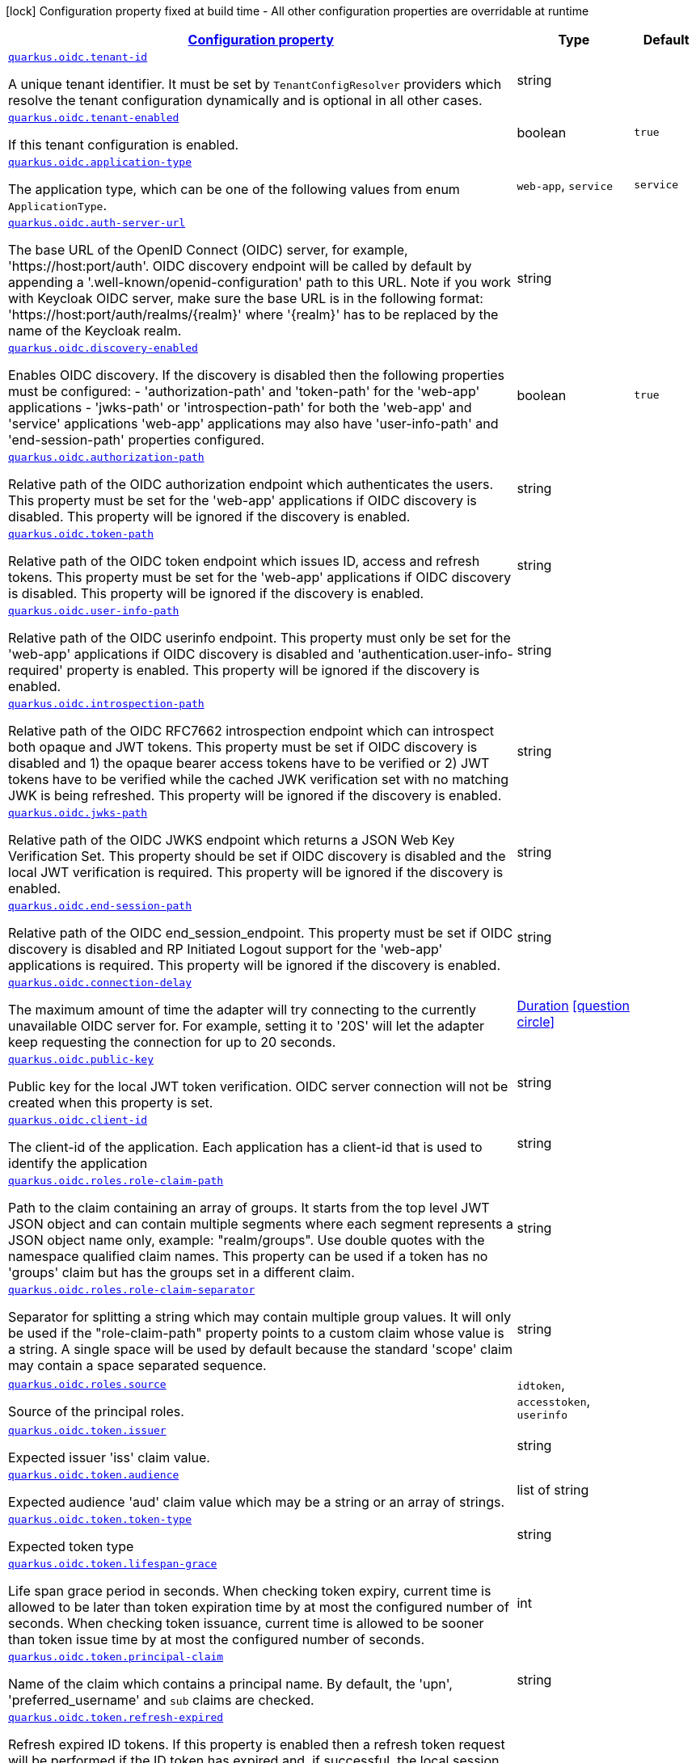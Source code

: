 [.configuration-legend]
icon:lock[title=Fixed at build time] Configuration property fixed at build time - All other configuration properties are overridable at runtime
[.configuration-reference, cols="80,.^10,.^10"]
|===

h|[[quarkus-oidc-general-config-items_configuration]]link:#quarkus-oidc-general-config-items_configuration[Configuration property]

h|Type
h|Default

a| [[quarkus-oidc-general-config-items_quarkus.oidc.tenant-id]]`link:#quarkus-oidc-general-config-items_quarkus.oidc.tenant-id[quarkus.oidc.tenant-id]`

[.description]
--
A unique tenant identifier. It must be set by `TenantConfigResolver` providers which resolve the tenant configuration dynamically and is optional in all other cases.
--|string 
|


a| [[quarkus-oidc-general-config-items_quarkus.oidc.tenant-enabled]]`link:#quarkus-oidc-general-config-items_quarkus.oidc.tenant-enabled[quarkus.oidc.tenant-enabled]`

[.description]
--
If this tenant configuration is enabled.
--|boolean 
|`true`


a| [[quarkus-oidc-general-config-items_quarkus.oidc.application-type]]`link:#quarkus-oidc-general-config-items_quarkus.oidc.application-type[quarkus.oidc.application-type]`

[.description]
--
The application type, which can be one of the following values from enum `ApplicationType`.
--|`web-app`, `service` 
|`service`


a| [[quarkus-oidc-general-config-items_quarkus.oidc.auth-server-url]]`link:#quarkus-oidc-general-config-items_quarkus.oidc.auth-server-url[quarkus.oidc.auth-server-url]`

[.description]
--
The base URL of the OpenID Connect (OIDC) server, for example, 'https://host:port/auth'. OIDC discovery endpoint will be called by default by appending a '.well-known/openid-configuration' path to this URL. Note if you work with Keycloak OIDC server, make sure the base URL is in the following format: 'https://host:port/auth/realms/++{++realm++}++' where '++{++realm++}++' has to be replaced by the name of the Keycloak realm.
--|string 
|


a| [[quarkus-oidc-general-config-items_quarkus.oidc.discovery-enabled]]`link:#quarkus-oidc-general-config-items_quarkus.oidc.discovery-enabled[quarkus.oidc.discovery-enabled]`

[.description]
--
Enables OIDC discovery. If the discovery is disabled then the following properties must be configured: - 'authorization-path' and 'token-path' for the 'web-app' applications - 'jwks-path' or 'introspection-path' for both the 'web-app' and 'service' applications 
 'web-app' applications may also have 'user-info-path' and 'end-session-path' properties configured.
--|boolean 
|`true`


a| [[quarkus-oidc-general-config-items_quarkus.oidc.authorization-path]]`link:#quarkus-oidc-general-config-items_quarkus.oidc.authorization-path[quarkus.oidc.authorization-path]`

[.description]
--
Relative path of the OIDC authorization endpoint which authenticates the users. This property must be set for the 'web-app' applications if OIDC discovery is disabled. This property will be ignored if the discovery is enabled.
--|string 
|


a| [[quarkus-oidc-general-config-items_quarkus.oidc.token-path]]`link:#quarkus-oidc-general-config-items_quarkus.oidc.token-path[quarkus.oidc.token-path]`

[.description]
--
Relative path of the OIDC token endpoint which issues ID, access and refresh tokens. This property must be set for the 'web-app' applications if OIDC discovery is disabled. This property will be ignored if the discovery is enabled.
--|string 
|


a| [[quarkus-oidc-general-config-items_quarkus.oidc.user-info-path]]`link:#quarkus-oidc-general-config-items_quarkus.oidc.user-info-path[quarkus.oidc.user-info-path]`

[.description]
--
Relative path of the OIDC userinfo endpoint. This property must only be set for the 'web-app' applications if OIDC discovery is disabled and 'authentication.user-info-required' property is enabled. This property will be ignored if the discovery is enabled.
--|string 
|


a| [[quarkus-oidc-general-config-items_quarkus.oidc.introspection-path]]`link:#quarkus-oidc-general-config-items_quarkus.oidc.introspection-path[quarkus.oidc.introspection-path]`

[.description]
--
Relative path of the OIDC RFC7662 introspection endpoint which can introspect both opaque and JWT tokens. This property must be set if OIDC discovery is disabled and 1) the opaque bearer access tokens have to be verified or 2) JWT tokens have to be verified while the cached JWK verification set with no matching JWK is being refreshed. This property will be ignored if the discovery is enabled.
--|string 
|


a| [[quarkus-oidc-general-config-items_quarkus.oidc.jwks-path]]`link:#quarkus-oidc-general-config-items_quarkus.oidc.jwks-path[quarkus.oidc.jwks-path]`

[.description]
--
Relative path of the OIDC JWKS endpoint which returns a JSON Web Key Verification Set. This property should be set if OIDC discovery is disabled and the local JWT verification is required. This property will be ignored if the discovery is enabled.
--|string 
|


a| [[quarkus-oidc-general-config-items_quarkus.oidc.end-session-path]]`link:#quarkus-oidc-general-config-items_quarkus.oidc.end-session-path[quarkus.oidc.end-session-path]`

[.description]
--
Relative path of the OIDC end_session_endpoint. This property must be set if OIDC discovery is disabled and RP Initiated Logout support for the 'web-app' applications is required. This property will be ignored if the discovery is enabled.
--|string 
|


a| [[quarkus-oidc-general-config-items_quarkus.oidc.connection-delay]]`link:#quarkus-oidc-general-config-items_quarkus.oidc.connection-delay[quarkus.oidc.connection-delay]`

[.description]
--
The maximum amount of time the adapter will try connecting to the currently unavailable OIDC server for. For example, setting it to '20S' will let the adapter keep requesting the connection for up to 20 seconds.
--|link:https://docs.oracle.com/javase/8/docs/api/java/time/Duration.html[Duration]
  link:#duration-note-anchor[icon:question-circle[], title=More information about the Duration format]
|


a| [[quarkus-oidc-general-config-items_quarkus.oidc.public-key]]`link:#quarkus-oidc-general-config-items_quarkus.oidc.public-key[quarkus.oidc.public-key]`

[.description]
--
Public key for the local JWT token verification. OIDC server connection will not be created when this property is set.
--|string 
|


a| [[quarkus-oidc-general-config-items_quarkus.oidc.client-id]]`link:#quarkus-oidc-general-config-items_quarkus.oidc.client-id[quarkus.oidc.client-id]`

[.description]
--
The client-id of the application. Each application has a client-id that is used to identify the application
--|string 
|


a| [[quarkus-oidc-general-config-items_quarkus.oidc.roles.role-claim-path]]`link:#quarkus-oidc-general-config-items_quarkus.oidc.roles.role-claim-path[quarkus.oidc.roles.role-claim-path]`

[.description]
--
Path to the claim containing an array of groups. It starts from the top level JWT JSON object and can contain multiple segments where each segment represents a JSON object name only, example: "realm/groups". Use double quotes with the namespace qualified claim names. This property can be used if a token has no 'groups' claim but has the groups set in a different claim.
--|string 
|


a| [[quarkus-oidc-general-config-items_quarkus.oidc.roles.role-claim-separator]]`link:#quarkus-oidc-general-config-items_quarkus.oidc.roles.role-claim-separator[quarkus.oidc.roles.role-claim-separator]`

[.description]
--
Separator for splitting a string which may contain multiple group values. It will only be used if the "role-claim-path" property points to a custom claim whose value is a string. A single space will be used by default because the standard 'scope' claim may contain a space separated sequence.
--|string 
|


a| [[quarkus-oidc-general-config-items_quarkus.oidc.roles.source]]`link:#quarkus-oidc-general-config-items_quarkus.oidc.roles.source[quarkus.oidc.roles.source]`

[.description]
--
Source of the principal roles.
--|`idtoken`, `accesstoken`, `userinfo` 
|


a| [[quarkus-oidc-general-config-items_quarkus.oidc.token.issuer]]`link:#quarkus-oidc-general-config-items_quarkus.oidc.token.issuer[quarkus.oidc.token.issuer]`

[.description]
--
Expected issuer 'iss' claim value.
--|string 
|


a| [[quarkus-oidc-general-config-items_quarkus.oidc.token.audience]]`link:#quarkus-oidc-general-config-items_quarkus.oidc.token.audience[quarkus.oidc.token.audience]`

[.description]
--
Expected audience 'aud' claim value which may be a string or an array of strings.
--|list of string 
|


a| [[quarkus-oidc-general-config-items_quarkus.oidc.token.token-type]]`link:#quarkus-oidc-general-config-items_quarkus.oidc.token.token-type[quarkus.oidc.token.token-type]`

[.description]
--
Expected token type
--|string 
|


a| [[quarkus-oidc-general-config-items_quarkus.oidc.token.lifespan-grace]]`link:#quarkus-oidc-general-config-items_quarkus.oidc.token.lifespan-grace[quarkus.oidc.token.lifespan-grace]`

[.description]
--
Life span grace period in seconds. When checking token expiry, current time is allowed to be later than token expiration time by at most the configured number of seconds. When checking token issuance, current time is allowed to be sooner than token issue time by at most the configured number of seconds.
--|int 
|


a| [[quarkus-oidc-general-config-items_quarkus.oidc.token.principal-claim]]`link:#quarkus-oidc-general-config-items_quarkus.oidc.token.principal-claim[quarkus.oidc.token.principal-claim]`

[.description]
--
Name of the claim which contains a principal name. By default, the 'upn', 'preferred_username' and `sub` claims are checked.
--|string 
|


a| [[quarkus-oidc-general-config-items_quarkus.oidc.token.refresh-expired]]`link:#quarkus-oidc-general-config-items_quarkus.oidc.token.refresh-expired[quarkus.oidc.token.refresh-expired]`

[.description]
--
Refresh expired ID tokens. If this property is enabled then a refresh token request will be performed if the ID token has expired and, if successful, the local session will be updated with the new set of tokens. Otherwise, the local session will be invalidated and the user redirected to the OpenID Provider to re-authenticate. In this case the user may not be challenged again if the OIDC provider session is still active. For this option be effective the `authentication.session-age-extension` property should also be set to a non-zero value since the refresh token is currently kept in the user session. This option is valid only when the application is of type `ApplicationType++#++WEB_APP`++}++.
--|boolean 
|`false`


a| [[quarkus-oidc-general-config-items_quarkus.oidc.token.auto-refresh-interval]]`link:#quarkus-oidc-general-config-items_quarkus.oidc.token.auto-refresh-interval[quarkus.oidc.token.auto-refresh-interval]`

[.description]
--
Token auto-refresh interval in seconds during the user re-authentication. If this option is set then the valid ID token will be refreshed if it will expire in less than a number of minutes set by this option. The user will still be authenticated if the ID token can no longer be refreshed but is still valid. This option will be ignored if the 'refresh-expired' property is not enabled.
--|link:https://docs.oracle.com/javase/8/docs/api/java/time/Duration.html[Duration]
  link:#duration-note-anchor[icon:question-circle[], title=More information about the Duration format]
|


a| [[quarkus-oidc-general-config-items_quarkus.oidc.token.forced-jwk-refresh-interval]]`link:#quarkus-oidc-general-config-items_quarkus.oidc.token.forced-jwk-refresh-interval[quarkus.oidc.token.forced-jwk-refresh-interval]`

[.description]
--
Forced JWK set refresh interval in minutes.
--|link:https://docs.oracle.com/javase/8/docs/api/java/time/Duration.html[Duration]
  link:#duration-note-anchor[icon:question-circle[], title=More information about the Duration format]
|`10M`


a| [[quarkus-oidc-general-config-items_quarkus.oidc.credentials.secret]]`link:#quarkus-oidc-general-config-items_quarkus.oidc.credentials.secret[quarkus.oidc.credentials.secret]`

[.description]
--
Client secret which is used for a 'client_secret_basic' authentication method. Note that a 'client-secret.value' can be used instead but both properties are mutually exclusive.
--|string 
|


a| [[quarkus-oidc-general-config-items_quarkus.oidc.credentials.client-secret.value]]`link:#quarkus-oidc-general-config-items_quarkus.oidc.credentials.client-secret.value[quarkus.oidc.credentials.client-secret.value]`

[.description]
--
The client secret
--|string 
|


a| [[quarkus-oidc-general-config-items_quarkus.oidc.credentials.client-secret.method]]`link:#quarkus-oidc-general-config-items_quarkus.oidc.credentials.client-secret.method[quarkus.oidc.credentials.client-secret.method]`

[.description]
--
Authentication method.
--|`basic`, `post` 
|


a| [[quarkus-oidc-general-config-items_quarkus.oidc.credentials.jwt.secret]]`link:#quarkus-oidc-general-config-items_quarkus.oidc.credentials.jwt.secret[quarkus.oidc.credentials.jwt.secret]`

[.description]
--
client_secret_jwt: JWT which includes client id as one of its claims is signed by the client secret and is submitted as a 'client_assertion' form parameter, while 'client_assertion_type' parameter is set to "urn:ietf:params:oauth:client-assertion-type:jwt-bearer".
--|string 
|


a| [[quarkus-oidc-general-config-items_quarkus.oidc.credentials.jwt.lifespan]]`link:#quarkus-oidc-general-config-items_quarkus.oidc.credentials.jwt.lifespan[quarkus.oidc.credentials.jwt.lifespan]`

[.description]
--
JWT life-span in seconds. It will be added to the time it was issued at to calculate the expiration time.
--|int 
|`10`


a| [[quarkus-oidc-general-config-items_quarkus.oidc.proxy.host]]`link:#quarkus-oidc-general-config-items_quarkus.oidc.proxy.host[quarkus.oidc.proxy.host]`

[.description]
--
The host (name or IP address) of the Proxy.
 Note: If OIDC adapter needs to use a Proxy to talk with OIDC server (Provider), then at least the "host" config item must be configured to enable the usage of a Proxy.
--|string 
|


a| [[quarkus-oidc-general-config-items_quarkus.oidc.proxy.port]]`link:#quarkus-oidc-general-config-items_quarkus.oidc.proxy.port[quarkus.oidc.proxy.port]`

[.description]
--
The port number of the Proxy. Default value is 80.
--|int 
|`80`


a| [[quarkus-oidc-general-config-items_quarkus.oidc.proxy.username]]`link:#quarkus-oidc-general-config-items_quarkus.oidc.proxy.username[quarkus.oidc.proxy.username]`

[.description]
--
The username, if Proxy needs authentication.
--|string 
|


a| [[quarkus-oidc-general-config-items_quarkus.oidc.proxy.password]]`link:#quarkus-oidc-general-config-items_quarkus.oidc.proxy.password[quarkus.oidc.proxy.password]`

[.description]
--
The password, if Proxy needs authentication.
--|string 
|


a| [[quarkus-oidc-general-config-items_quarkus.oidc.authentication.redirect-path]]`link:#quarkus-oidc-general-config-items_quarkus.oidc.authentication.redirect-path[quarkus.oidc.authentication.redirect-path]`

[.description]
--
Relative path for calculating a "redirect_uri" query parameter. It has to start from a forward slash and will be appended to the request URI's host and port. For example, if the current request URI is 'https://localhost:8080/service' then a 'redirect_uri' parameter will be set to 'https://localhost:8080/' if this property is set to '/' and be the same as the request URI if this property has not been configured. Note the original request URI will be restored after the user has authenticated.
--|string 
|


a| [[quarkus-oidc-general-config-items_quarkus.oidc.authentication.restore-path-after-redirect]]`link:#quarkus-oidc-general-config-items_quarkus.oidc.authentication.restore-path-after-redirect[quarkus.oidc.authentication.restore-path-after-redirect]`

[.description]
--
If this property is set to 'true' then the original request URI which was used before the authentication will be restored after the user has been redirected back to the application.
--|boolean 
|`true`


a| [[quarkus-oidc-general-config-items_quarkus.oidc.authentication.remove-redirect-parameters]]`link:#quarkus-oidc-general-config-items_quarkus.oidc.authentication.remove-redirect-parameters[quarkus.oidc.authentication.remove-redirect-parameters]`

[.description]
--
Remove the query parameters such as 'code' and 'state' set by the OIDC server on the redirect URI after the user has authenticated by redirecting a user to the same URI but without the query parameters.
--|boolean 
|`true`


a| [[quarkus-oidc-general-config-items_quarkus.oidc.authentication.verify-access-token]]`link:#quarkus-oidc-general-config-items_quarkus.oidc.authentication.verify-access-token[quarkus.oidc.authentication.verify-access-token]`

[.description]
--
Both ID and access tokens are fetched from the OIDC provider as part of the authorization code flow. ID token is always verified on every user request as the primary token which is used to represent the principal and extract the roles. Access token is not verified by default since it is meant to be propagated to the downstream services. The verification of the access token should be enabled if it is injected as a JWT token. Access tokens obtained as part of the code flow will always be verified if `quarkus.oidc.roles.source` property is set to `accesstoken` which means the authorization decision will be based on the roles extracted from the access token. Bearer access tokens are always verified.
--|boolean 
|`false`


a| [[quarkus-oidc-general-config-items_quarkus.oidc.authentication.force-redirect-https-scheme]]`link:#quarkus-oidc-general-config-items_quarkus.oidc.authentication.force-redirect-https-scheme[quarkus.oidc.authentication.force-redirect-https-scheme]`

[.description]
--
Force 'https' as the 'redirect_uri' parameter scheme when running behind an SSL terminating reverse proxy. This property, if enabled, will also affect the logout `post_logout_redirect_uri` and the local redirect requests.
--|boolean 
|`false`


a| [[quarkus-oidc-general-config-items_quarkus.oidc.authentication.scopes]]`link:#quarkus-oidc-general-config-items_quarkus.oidc.authentication.scopes[quarkus.oidc.authentication.scopes]`

[.description]
--
List of scopes
--|list of string 
|


a| [[quarkus-oidc-general-config-items_quarkus.oidc.authentication.cookie-path]]`link:#quarkus-oidc-general-config-items_quarkus.oidc.authentication.cookie-path[quarkus.oidc.authentication.cookie-path]`

[.description]
--
Cookie path parameter value which, if set, will be used for the session, state and post logout cookies. It may need to be set when the redirect path has a root different to that of the original request URL.
--|string 
|


a| [[quarkus-oidc-general-config-items_quarkus.oidc.authentication.cookie-domain]]`link:#quarkus-oidc-general-config-items_quarkus.oidc.authentication.cookie-domain[quarkus.oidc.authentication.cookie-domain]`

[.description]
--
Cookie domain parameter value which, if set, will be used for the session, state and post logout cookies.
--|string 
|


a| [[quarkus-oidc-general-config-items_quarkus.oidc.authentication.user-info-required]]`link:#quarkus-oidc-general-config-items_quarkus.oidc.authentication.user-info-required[quarkus.oidc.authentication.user-info-required]`

[.description]
--
If this property is set to 'true' then an OIDC UserInfo endpoint will be called
--|boolean 
|`false`


a| [[quarkus-oidc-general-config-items_quarkus.oidc.authentication.session-age-extension]]`link:#quarkus-oidc-general-config-items_quarkus.oidc.authentication.session-age-extension[quarkus.oidc.authentication.session-age-extension]`

[.description]
--
Session age extension in minutes. The user session age property is set to the value of the ID token life-span by default and the user will be redirected to the OIDC provider to re-authenticate once the session has expired. If this property is set to a non-zero value then the expired ID token can be refreshed before the session has expired. This property will be ignored if the `token.refresh-expired` property has not been enabled.
--|link:https://docs.oracle.com/javase/8/docs/api/java/time/Duration.html[Duration]
  link:#duration-note-anchor[icon:question-circle[], title=More information about the Duration format]
|`5M`


a| [[quarkus-oidc-general-config-items_quarkus.oidc.authentication.xhr-auto-redirect]]`link:#quarkus-oidc-general-config-items_quarkus.oidc.authentication.xhr-auto-redirect[quarkus.oidc.authentication.xhr-auto-redirect]`

[.description]
--
If this property is set to 'true' then a normal 302 redirect response will be returned if the request was initiated via XMLHttpRequest and the current user needs to be (re)authenticated which may not be desirable for Single Page Applications since XMLHttpRequest automatically following the redirect may not work given that OIDC authorization endpoints typically do not support CORS. If this property is set to `false` then a status code of '499' will be returned to allow the client to handle the redirect manually
--|boolean 
|`true`


a| [[quarkus-oidc-general-config-items_quarkus.oidc.tls.verification]]`link:#quarkus-oidc-general-config-items_quarkus.oidc.tls.verification[quarkus.oidc.tls.verification]`

[.description]
--
Certificate validation and hostname verification, which can be one of the following values from enum `Verification`. Default is required.
--|`required`, `none` 
|`required`


a| [[quarkus-oidc-general-config-items_quarkus.oidc.logout.path]]`link:#quarkus-oidc-general-config-items_quarkus.oidc.logout.path[quarkus.oidc.logout.path]`

[.description]
--
The relative path of the logout endpoint at the application. If provided, the application is able to initiate the logout through this endpoint in conformance with the OpenID Connect RP-Initiated Logout specification.
--|string 
|


a| [[quarkus-oidc-general-config-items_quarkus.oidc.logout.post-logout-path]]`link:#quarkus-oidc-general-config-items_quarkus.oidc.logout.post-logout-path[quarkus.oidc.logout.post-logout-path]`

[.description]
--
Relative path of the application endpoint where the user should be redirected to after logging out from the OpenID Connect Provider. This endpoint URI must be properly registered at the OpenID Connect Provider as a valid redirect URI.
--|string 
|


a| [[quarkus-oidc-general-config-items_quarkus.oidc.authentication.extra-params-extra-params]]`link:#quarkus-oidc-general-config-items_quarkus.oidc.authentication.extra-params-extra-params[quarkus.oidc.authentication.extra-params]`

[.description]
--
Additional properties which will be added as the query parameters to the authentication redirect URI.
--|`Map<String,String>` 
|


h|[[quarkus-oidc-general-config-items_quarkus.oidc.named-tenants-additional-named-tenants]]link:#quarkus-oidc-general-config-items_quarkus.oidc.named-tenants-additional-named-tenants[Additional named tenants]

h|Type
h|Default

a| [[quarkus-oidc-general-config-items_quarkus.oidc.-tenant-.tenant-id]]`link:#quarkus-oidc-general-config-items_quarkus.oidc.-tenant-.tenant-id[quarkus.oidc."tenant".tenant-id]`

[.description]
--
A unique tenant identifier. It must be set by `TenantConfigResolver` providers which resolve the tenant configuration dynamically and is optional in all other cases.
--|string 
|


a| [[quarkus-oidc-general-config-items_quarkus.oidc.-tenant-.tenant-enabled]]`link:#quarkus-oidc-general-config-items_quarkus.oidc.-tenant-.tenant-enabled[quarkus.oidc."tenant".tenant-enabled]`

[.description]
--
If this tenant configuration is enabled.
--|boolean 
|`true`


a| [[quarkus-oidc-general-config-items_quarkus.oidc.-tenant-.application-type]]`link:#quarkus-oidc-general-config-items_quarkus.oidc.-tenant-.application-type[quarkus.oidc."tenant".application-type]`

[.description]
--
The application type, which can be one of the following values from enum `ApplicationType`.
--|`web-app`, `service` 
|`service`


a| [[quarkus-oidc-general-config-items_quarkus.oidc.-tenant-.auth-server-url]]`link:#quarkus-oidc-general-config-items_quarkus.oidc.-tenant-.auth-server-url[quarkus.oidc."tenant".auth-server-url]`

[.description]
--
The base URL of the OpenID Connect (OIDC) server, for example, 'https://host:port/auth'. OIDC discovery endpoint will be called by default by appending a '.well-known/openid-configuration' path to this URL. Note if you work with Keycloak OIDC server, make sure the base URL is in the following format: 'https://host:port/auth/realms/++{++realm++}++' where '++{++realm++}++' has to be replaced by the name of the Keycloak realm.
--|string 
|


a| [[quarkus-oidc-general-config-items_quarkus.oidc.-tenant-.discovery-enabled]]`link:#quarkus-oidc-general-config-items_quarkus.oidc.-tenant-.discovery-enabled[quarkus.oidc."tenant".discovery-enabled]`

[.description]
--
Enables OIDC discovery. If the discovery is disabled then the following properties must be configured: - 'authorization-path' and 'token-path' for the 'web-app' applications - 'jwks-path' or 'introspection-path' for both the 'web-app' and 'service' applications 
 'web-app' applications may also have 'user-info-path' and 'end-session-path' properties configured.
--|boolean 
|`true`


a| [[quarkus-oidc-general-config-items_quarkus.oidc.-tenant-.authorization-path]]`link:#quarkus-oidc-general-config-items_quarkus.oidc.-tenant-.authorization-path[quarkus.oidc."tenant".authorization-path]`

[.description]
--
Relative path of the OIDC authorization endpoint which authenticates the users. This property must be set for the 'web-app' applications if OIDC discovery is disabled. This property will be ignored if the discovery is enabled.
--|string 
|


a| [[quarkus-oidc-general-config-items_quarkus.oidc.-tenant-.token-path]]`link:#quarkus-oidc-general-config-items_quarkus.oidc.-tenant-.token-path[quarkus.oidc."tenant".token-path]`

[.description]
--
Relative path of the OIDC token endpoint which issues ID, access and refresh tokens. This property must be set for the 'web-app' applications if OIDC discovery is disabled. This property will be ignored if the discovery is enabled.
--|string 
|


a| [[quarkus-oidc-general-config-items_quarkus.oidc.-tenant-.user-info-path]]`link:#quarkus-oidc-general-config-items_quarkus.oidc.-tenant-.user-info-path[quarkus.oidc."tenant".user-info-path]`

[.description]
--
Relative path of the OIDC userinfo endpoint. This property must only be set for the 'web-app' applications if OIDC discovery is disabled and 'authentication.user-info-required' property is enabled. This property will be ignored if the discovery is enabled.
--|string 
|


a| [[quarkus-oidc-general-config-items_quarkus.oidc.-tenant-.introspection-path]]`link:#quarkus-oidc-general-config-items_quarkus.oidc.-tenant-.introspection-path[quarkus.oidc."tenant".introspection-path]`

[.description]
--
Relative path of the OIDC RFC7662 introspection endpoint which can introspect both opaque and JWT tokens. This property must be set if OIDC discovery is disabled and 1) the opaque bearer access tokens have to be verified or 2) JWT tokens have to be verified while the cached JWK verification set with no matching JWK is being refreshed. This property will be ignored if the discovery is enabled.
--|string 
|


a| [[quarkus-oidc-general-config-items_quarkus.oidc.-tenant-.jwks-path]]`link:#quarkus-oidc-general-config-items_quarkus.oidc.-tenant-.jwks-path[quarkus.oidc."tenant".jwks-path]`

[.description]
--
Relative path of the OIDC JWKS endpoint which returns a JSON Web Key Verification Set. This property should be set if OIDC discovery is disabled and the local JWT verification is required. This property will be ignored if the discovery is enabled.
--|string 
|


a| [[quarkus-oidc-general-config-items_quarkus.oidc.-tenant-.end-session-path]]`link:#quarkus-oidc-general-config-items_quarkus.oidc.-tenant-.end-session-path[quarkus.oidc."tenant".end-session-path]`

[.description]
--
Relative path of the OIDC end_session_endpoint. This property must be set if OIDC discovery is disabled and RP Initiated Logout support for the 'web-app' applications is required. This property will be ignored if the discovery is enabled.
--|string 
|


a| [[quarkus-oidc-general-config-items_quarkus.oidc.-tenant-.connection-delay]]`link:#quarkus-oidc-general-config-items_quarkus.oidc.-tenant-.connection-delay[quarkus.oidc."tenant".connection-delay]`

[.description]
--
The maximum amount of time the adapter will try connecting to the currently unavailable OIDC server for. For example, setting it to '20S' will let the adapter keep requesting the connection for up to 20 seconds.
--|link:https://docs.oracle.com/javase/8/docs/api/java/time/Duration.html[Duration]
  link:#duration-note-anchor[icon:question-circle[], title=More information about the Duration format]
|


a| [[quarkus-oidc-general-config-items_quarkus.oidc.-tenant-.public-key]]`link:#quarkus-oidc-general-config-items_quarkus.oidc.-tenant-.public-key[quarkus.oidc."tenant".public-key]`

[.description]
--
Public key for the local JWT token verification. OIDC server connection will not be created when this property is set.
--|string 
|


a| [[quarkus-oidc-general-config-items_quarkus.oidc.-tenant-.client-id]]`link:#quarkus-oidc-general-config-items_quarkus.oidc.-tenant-.client-id[quarkus.oidc."tenant".client-id]`

[.description]
--
The client-id of the application. Each application has a client-id that is used to identify the application
--|string 
|


a| [[quarkus-oidc-general-config-items_quarkus.oidc.-tenant-.roles.role-claim-path]]`link:#quarkus-oidc-general-config-items_quarkus.oidc.-tenant-.roles.role-claim-path[quarkus.oidc."tenant".roles.role-claim-path]`

[.description]
--
Path to the claim containing an array of groups. It starts from the top level JWT JSON object and can contain multiple segments where each segment represents a JSON object name only, example: "realm/groups". Use double quotes with the namespace qualified claim names. This property can be used if a token has no 'groups' claim but has the groups set in a different claim.
--|string 
|


a| [[quarkus-oidc-general-config-items_quarkus.oidc.-tenant-.roles.role-claim-separator]]`link:#quarkus-oidc-general-config-items_quarkus.oidc.-tenant-.roles.role-claim-separator[quarkus.oidc."tenant".roles.role-claim-separator]`

[.description]
--
Separator for splitting a string which may contain multiple group values. It will only be used if the "role-claim-path" property points to a custom claim whose value is a string. A single space will be used by default because the standard 'scope' claim may contain a space separated sequence.
--|string 
|


a| [[quarkus-oidc-general-config-items_quarkus.oidc.-tenant-.roles.source]]`link:#quarkus-oidc-general-config-items_quarkus.oidc.-tenant-.roles.source[quarkus.oidc."tenant".roles.source]`

[.description]
--
Source of the principal roles.
--|`idtoken`, `accesstoken`, `userinfo` 
|


a| [[quarkus-oidc-general-config-items_quarkus.oidc.-tenant-.token.issuer]]`link:#quarkus-oidc-general-config-items_quarkus.oidc.-tenant-.token.issuer[quarkus.oidc."tenant".token.issuer]`

[.description]
--
Expected issuer 'iss' claim value.
--|string 
|


a| [[quarkus-oidc-general-config-items_quarkus.oidc.-tenant-.token.audience]]`link:#quarkus-oidc-general-config-items_quarkus.oidc.-tenant-.token.audience[quarkus.oidc."tenant".token.audience]`

[.description]
--
Expected audience 'aud' claim value which may be a string or an array of strings.
--|list of string 
|


a| [[quarkus-oidc-general-config-items_quarkus.oidc.-tenant-.token.token-type]]`link:#quarkus-oidc-general-config-items_quarkus.oidc.-tenant-.token.token-type[quarkus.oidc."tenant".token.token-type]`

[.description]
--
Expected token type
--|string 
|


a| [[quarkus-oidc-general-config-items_quarkus.oidc.-tenant-.token.lifespan-grace]]`link:#quarkus-oidc-general-config-items_quarkus.oidc.-tenant-.token.lifespan-grace[quarkus.oidc."tenant".token.lifespan-grace]`

[.description]
--
Life span grace period in seconds. When checking token expiry, current time is allowed to be later than token expiration time by at most the configured number of seconds. When checking token issuance, current time is allowed to be sooner than token issue time by at most the configured number of seconds.
--|int 
|


a| [[quarkus-oidc-general-config-items_quarkus.oidc.-tenant-.token.principal-claim]]`link:#quarkus-oidc-general-config-items_quarkus.oidc.-tenant-.token.principal-claim[quarkus.oidc."tenant".token.principal-claim]`

[.description]
--
Name of the claim which contains a principal name. By default, the 'upn', 'preferred_username' and `sub` claims are checked.
--|string 
|


a| [[quarkus-oidc-general-config-items_quarkus.oidc.-tenant-.token.refresh-expired]]`link:#quarkus-oidc-general-config-items_quarkus.oidc.-tenant-.token.refresh-expired[quarkus.oidc."tenant".token.refresh-expired]`

[.description]
--
Refresh expired ID tokens. If this property is enabled then a refresh token request will be performed if the ID token has expired and, if successful, the local session will be updated with the new set of tokens. Otherwise, the local session will be invalidated and the user redirected to the OpenID Provider to re-authenticate. In this case the user may not be challenged again if the OIDC provider session is still active. For this option be effective the `authentication.session-age-extension` property should also be set to a non-zero value since the refresh token is currently kept in the user session. This option is valid only when the application is of type `ApplicationType++#++WEB_APP`++}++.
--|boolean 
|`false`


a| [[quarkus-oidc-general-config-items_quarkus.oidc.-tenant-.token.auto-refresh-interval]]`link:#quarkus-oidc-general-config-items_quarkus.oidc.-tenant-.token.auto-refresh-interval[quarkus.oidc."tenant".token.auto-refresh-interval]`

[.description]
--
Token auto-refresh interval in seconds during the user re-authentication. If this option is set then the valid ID token will be refreshed if it will expire in less than a number of minutes set by this option. The user will still be authenticated if the ID token can no longer be refreshed but is still valid. This option will be ignored if the 'refresh-expired' property is not enabled.
--|link:https://docs.oracle.com/javase/8/docs/api/java/time/Duration.html[Duration]
  link:#duration-note-anchor[icon:question-circle[], title=More information about the Duration format]
|


a| [[quarkus-oidc-general-config-items_quarkus.oidc.-tenant-.token.forced-jwk-refresh-interval]]`link:#quarkus-oidc-general-config-items_quarkus.oidc.-tenant-.token.forced-jwk-refresh-interval[quarkus.oidc."tenant".token.forced-jwk-refresh-interval]`

[.description]
--
Forced JWK set refresh interval in minutes.
--|link:https://docs.oracle.com/javase/8/docs/api/java/time/Duration.html[Duration]
  link:#duration-note-anchor[icon:question-circle[], title=More information about the Duration format]
|`10M`


a| [[quarkus-oidc-general-config-items_quarkus.oidc.-tenant-.credentials.secret]]`link:#quarkus-oidc-general-config-items_quarkus.oidc.-tenant-.credentials.secret[quarkus.oidc."tenant".credentials.secret]`

[.description]
--
Client secret which is used for a 'client_secret_basic' authentication method. Note that a 'client-secret.value' can be used instead but both properties are mutually exclusive.
--|string 
|


a| [[quarkus-oidc-general-config-items_quarkus.oidc.-tenant-.credentials.client-secret.value]]`link:#quarkus-oidc-general-config-items_quarkus.oidc.-tenant-.credentials.client-secret.value[quarkus.oidc."tenant".credentials.client-secret.value]`

[.description]
--
The client secret
--|string 
|


a| [[quarkus-oidc-general-config-items_quarkus.oidc.-tenant-.credentials.client-secret.method]]`link:#quarkus-oidc-general-config-items_quarkus.oidc.-tenant-.credentials.client-secret.method[quarkus.oidc."tenant".credentials.client-secret.method]`

[.description]
--
Authentication method.
--|`basic`, `post` 
|


a| [[quarkus-oidc-general-config-items_quarkus.oidc.-tenant-.credentials.jwt.secret]]`link:#quarkus-oidc-general-config-items_quarkus.oidc.-tenant-.credentials.jwt.secret[quarkus.oidc."tenant".credentials.jwt.secret]`

[.description]
--
client_secret_jwt: JWT which includes client id as one of its claims is signed by the client secret and is submitted as a 'client_assertion' form parameter, while 'client_assertion_type' parameter is set to "urn:ietf:params:oauth:client-assertion-type:jwt-bearer".
--|string 
|


a| [[quarkus-oidc-general-config-items_quarkus.oidc.-tenant-.credentials.jwt.lifespan]]`link:#quarkus-oidc-general-config-items_quarkus.oidc.-tenant-.credentials.jwt.lifespan[quarkus.oidc."tenant".credentials.jwt.lifespan]`

[.description]
--
JWT life-span in seconds. It will be added to the time it was issued at to calculate the expiration time.
--|int 
|`10`


a| [[quarkus-oidc-general-config-items_quarkus.oidc.-tenant-.proxy.host]]`link:#quarkus-oidc-general-config-items_quarkus.oidc.-tenant-.proxy.host[quarkus.oidc."tenant".proxy.host]`

[.description]
--
The host (name or IP address) of the Proxy.
 Note: If OIDC adapter needs to use a Proxy to talk with OIDC server (Provider), then at least the "host" config item must be configured to enable the usage of a Proxy.
--|string 
|


a| [[quarkus-oidc-general-config-items_quarkus.oidc.-tenant-.proxy.port]]`link:#quarkus-oidc-general-config-items_quarkus.oidc.-tenant-.proxy.port[quarkus.oidc."tenant".proxy.port]`

[.description]
--
The port number of the Proxy. Default value is 80.
--|int 
|`80`


a| [[quarkus-oidc-general-config-items_quarkus.oidc.-tenant-.proxy.username]]`link:#quarkus-oidc-general-config-items_quarkus.oidc.-tenant-.proxy.username[quarkus.oidc."tenant".proxy.username]`

[.description]
--
The username, if Proxy needs authentication.
--|string 
|


a| [[quarkus-oidc-general-config-items_quarkus.oidc.-tenant-.proxy.password]]`link:#quarkus-oidc-general-config-items_quarkus.oidc.-tenant-.proxy.password[quarkus.oidc."tenant".proxy.password]`

[.description]
--
The password, if Proxy needs authentication.
--|string 
|


a| [[quarkus-oidc-general-config-items_quarkus.oidc.-tenant-.authentication.redirect-path]]`link:#quarkus-oidc-general-config-items_quarkus.oidc.-tenant-.authentication.redirect-path[quarkus.oidc."tenant".authentication.redirect-path]`

[.description]
--
Relative path for calculating a "redirect_uri" query parameter. It has to start from a forward slash and will be appended to the request URI's host and port. For example, if the current request URI is 'https://localhost:8080/service' then a 'redirect_uri' parameter will be set to 'https://localhost:8080/' if this property is set to '/' and be the same as the request URI if this property has not been configured. Note the original request URI will be restored after the user has authenticated.
--|string 
|


a| [[quarkus-oidc-general-config-items_quarkus.oidc.-tenant-.authentication.restore-path-after-redirect]]`link:#quarkus-oidc-general-config-items_quarkus.oidc.-tenant-.authentication.restore-path-after-redirect[quarkus.oidc."tenant".authentication.restore-path-after-redirect]`

[.description]
--
If this property is set to 'true' then the original request URI which was used before the authentication will be restored after the user has been redirected back to the application.
--|boolean 
|`true`


a| [[quarkus-oidc-general-config-items_quarkus.oidc.-tenant-.authentication.remove-redirect-parameters]]`link:#quarkus-oidc-general-config-items_quarkus.oidc.-tenant-.authentication.remove-redirect-parameters[quarkus.oidc."tenant".authentication.remove-redirect-parameters]`

[.description]
--
Remove the query parameters such as 'code' and 'state' set by the OIDC server on the redirect URI after the user has authenticated by redirecting a user to the same URI but without the query parameters.
--|boolean 
|`true`


a| [[quarkus-oidc-general-config-items_quarkus.oidc.-tenant-.authentication.verify-access-token]]`link:#quarkus-oidc-general-config-items_quarkus.oidc.-tenant-.authentication.verify-access-token[quarkus.oidc."tenant".authentication.verify-access-token]`

[.description]
--
Both ID and access tokens are fetched from the OIDC provider as part of the authorization code flow. ID token is always verified on every user request as the primary token which is used to represent the principal and extract the roles. Access token is not verified by default since it is meant to be propagated to the downstream services. The verification of the access token should be enabled if it is injected as a JWT token. Access tokens obtained as part of the code flow will always be verified if `quarkus.oidc.roles.source` property is set to `accesstoken` which means the authorization decision will be based on the roles extracted from the access token. Bearer access tokens are always verified.
--|boolean 
|`false`


a| [[quarkus-oidc-general-config-items_quarkus.oidc.-tenant-.authentication.force-redirect-https-scheme]]`link:#quarkus-oidc-general-config-items_quarkus.oidc.-tenant-.authentication.force-redirect-https-scheme[quarkus.oidc."tenant".authentication.force-redirect-https-scheme]`

[.description]
--
Force 'https' as the 'redirect_uri' parameter scheme when running behind an SSL terminating reverse proxy. This property, if enabled, will also affect the logout `post_logout_redirect_uri` and the local redirect requests.
--|boolean 
|`false`


a| [[quarkus-oidc-general-config-items_quarkus.oidc.-tenant-.authentication.scopes]]`link:#quarkus-oidc-general-config-items_quarkus.oidc.-tenant-.authentication.scopes[quarkus.oidc."tenant".authentication.scopes]`

[.description]
--
List of scopes
--|list of string 
|


a| [[quarkus-oidc-general-config-items_quarkus.oidc.-tenant-.authentication.extra-params-extra-params]]`link:#quarkus-oidc-general-config-items_quarkus.oidc.-tenant-.authentication.extra-params-extra-params[quarkus.oidc."tenant".authentication.extra-params]`

[.description]
--
Additional properties which will be added as the query parameters to the authentication redirect URI.
--|`Map<String,String>` 
|


a| [[quarkus-oidc-general-config-items_quarkus.oidc.-tenant-.authentication.cookie-path]]`link:#quarkus-oidc-general-config-items_quarkus.oidc.-tenant-.authentication.cookie-path[quarkus.oidc."tenant".authentication.cookie-path]`

[.description]
--
Cookie path parameter value which, if set, will be used for the session, state and post logout cookies. It may need to be set when the redirect path has a root different to that of the original request URL.
--|string 
|


a| [[quarkus-oidc-general-config-items_quarkus.oidc.-tenant-.authentication.cookie-domain]]`link:#quarkus-oidc-general-config-items_quarkus.oidc.-tenant-.authentication.cookie-domain[quarkus.oidc."tenant".authentication.cookie-domain]`

[.description]
--
Cookie domain parameter value which, if set, will be used for the session, state and post logout cookies.
--|string 
|


a| [[quarkus-oidc-general-config-items_quarkus.oidc.-tenant-.authentication.user-info-required]]`link:#quarkus-oidc-general-config-items_quarkus.oidc.-tenant-.authentication.user-info-required[quarkus.oidc."tenant".authentication.user-info-required]`

[.description]
--
If this property is set to 'true' then an OIDC UserInfo endpoint will be called
--|boolean 
|`false`


a| [[quarkus-oidc-general-config-items_quarkus.oidc.-tenant-.authentication.session-age-extension]]`link:#quarkus-oidc-general-config-items_quarkus.oidc.-tenant-.authentication.session-age-extension[quarkus.oidc."tenant".authentication.session-age-extension]`

[.description]
--
Session age extension in minutes. The user session age property is set to the value of the ID token life-span by default and the user will be redirected to the OIDC provider to re-authenticate once the session has expired. If this property is set to a non-zero value then the expired ID token can be refreshed before the session has expired. This property will be ignored if the `token.refresh-expired` property has not been enabled.
--|link:https://docs.oracle.com/javase/8/docs/api/java/time/Duration.html[Duration]
  link:#duration-note-anchor[icon:question-circle[], title=More information about the Duration format]
|`5M`


a| [[quarkus-oidc-general-config-items_quarkus.oidc.-tenant-.authentication.xhr-auto-redirect]]`link:#quarkus-oidc-general-config-items_quarkus.oidc.-tenant-.authentication.xhr-auto-redirect[quarkus.oidc."tenant".authentication.xhr-auto-redirect]`

[.description]
--
If this property is set to 'true' then a normal 302 redirect response will be returned if the request was initiated via XMLHttpRequest and the current user needs to be (re)authenticated which may not be desirable for Single Page Applications since XMLHttpRequest automatically following the redirect may not work given that OIDC authorization endpoints typically do not support CORS. If this property is set to `false` then a status code of '499' will be returned to allow the client to handle the redirect manually
--|boolean 
|`true`


a| [[quarkus-oidc-general-config-items_quarkus.oidc.-tenant-.tls.verification]]`link:#quarkus-oidc-general-config-items_quarkus.oidc.-tenant-.tls.verification[quarkus.oidc."tenant".tls.verification]`

[.description]
--
Certificate validation and hostname verification, which can be one of the following values from enum `Verification`. Default is required.
--|`required`, `none` 
|`required`


a| [[quarkus-oidc-general-config-items_quarkus.oidc.-tenant-.logout.path]]`link:#quarkus-oidc-general-config-items_quarkus.oidc.-tenant-.logout.path[quarkus.oidc."tenant".logout.path]`

[.description]
--
The relative path of the logout endpoint at the application. If provided, the application is able to initiate the logout through this endpoint in conformance with the OpenID Connect RP-Initiated Logout specification.
--|string 
|


a| [[quarkus-oidc-general-config-items_quarkus.oidc.-tenant-.logout.post-logout-path]]`link:#quarkus-oidc-general-config-items_quarkus.oidc.-tenant-.logout.post-logout-path[quarkus.oidc."tenant".logout.post-logout-path]`

[.description]
--
Relative path of the application endpoint where the user should be redirected to after logging out from the OpenID Connect Provider. This endpoint URI must be properly registered at the OpenID Connect Provider as a valid redirect URI.
--|string 
|

|===
ifndef::no-duration-note[]
[NOTE]
[[duration-note-anchor]]
.About the Duration format
====
The format for durations uses the standard `java.time.Duration` format.
You can learn more about it in the link:https://docs.oracle.com/javase/8/docs/api/java/time/Duration.html#parse-java.lang.CharSequence-[Duration#parse() javadoc].

You can also provide duration values starting with a number.
In this case, if the value consists only of a number, the converter treats the value as seconds.
Otherwise, `PT` is implicitly prepended to the value to obtain a standard `java.time.Duration` format.
====
endif::no-duration-note[]

